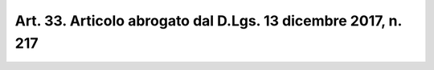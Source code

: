 
.. _art33:

Art. 33. Articolo abrogato dal D.Lgs. 13 dicembre 2017, n. 217
^^^^^^^^^^^^^^^^^^^^^^^^^^^^^^^^^^^^^^^^^^^^^^^^^^^^^^^^^^^^^^